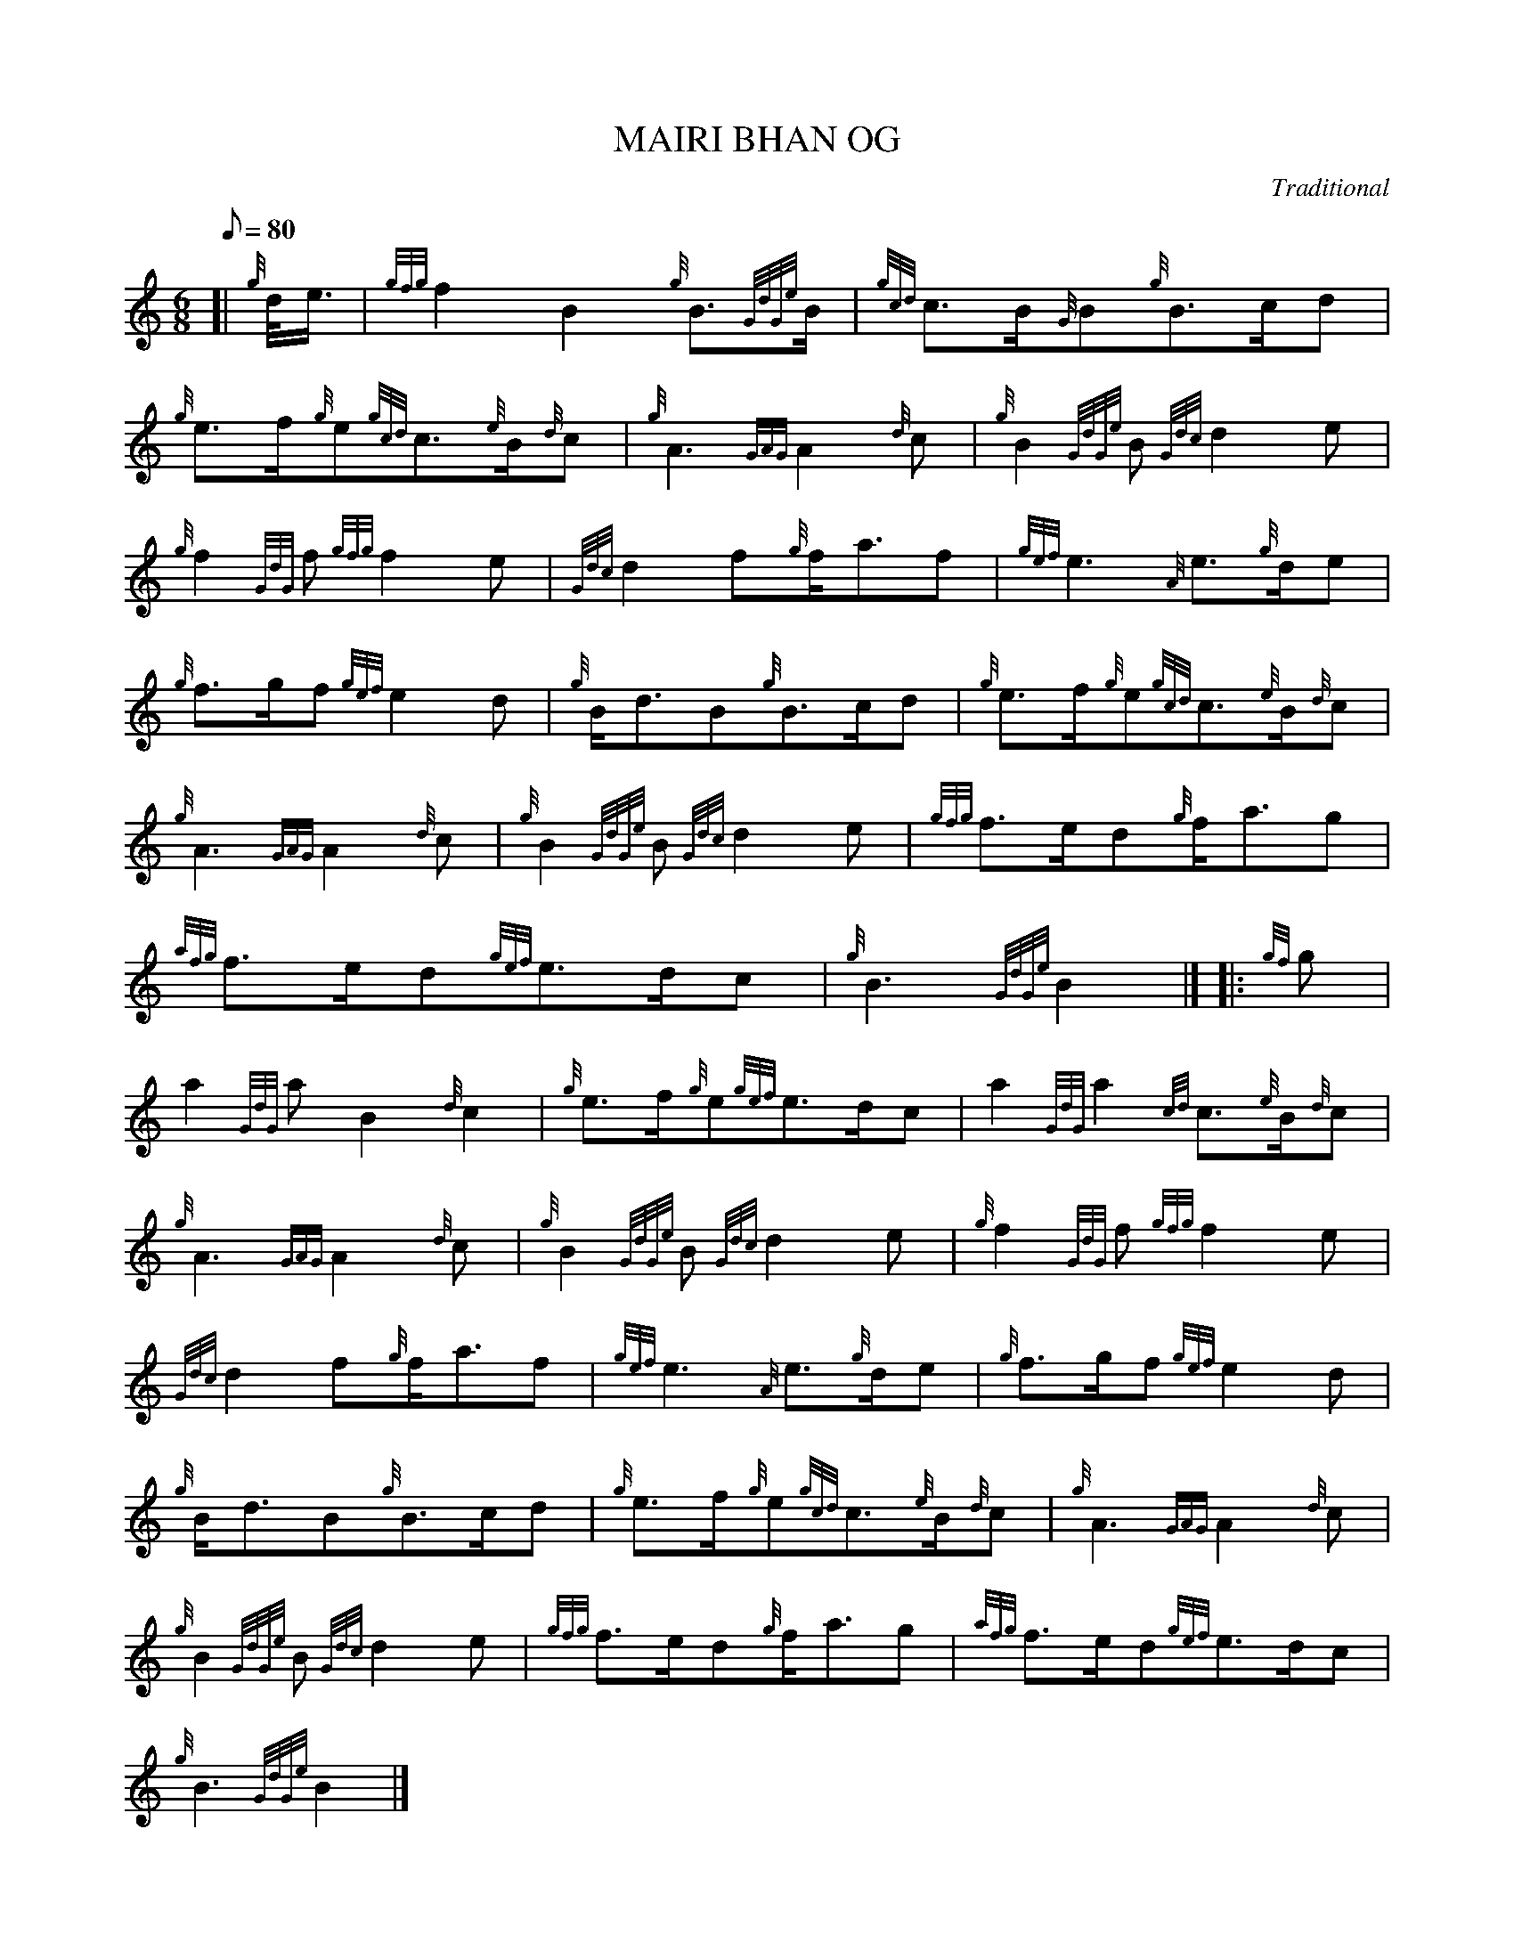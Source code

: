 X: 1
T:MAIRI BHAN OG
M:6/8
L:1/8
Q:80
C:Traditional
S:March
K:HP
[| {g}d/4e3/4|
{gfg}f2B2{g}B3/2{GdGe}B/2|
{gcd}c3/2B/2{G}B{g}B3/2c/2d|  !
{g}e3/2f/2{g}e{gcd}c3/2{e}B/2{d}c|
{g}A3{GAG}A2{d}c|
{g}B2{GdGe}B{Gdc}d2e|  !
{g}f2{GdG}f{gfg}f2e|
{Gdc}d2f{g}f/2a3/2f|
{gef}e3{A}e3/2{g}d/2e|  !
{g}f3/2g/2f{gef}e2d|
{g}B/2d3/2B{g}B3/2c/2d|
{g}e3/2f/2{g}e{gcd}c3/2{e}B/2{d}c|  !
{g}A3{GAG}A2{d}c|
{g}B2{GdGe}B{Gdc}d2e|
{gfg}f3/2e/2d{g}f/2a3/2g|  !
{afg}f3/2e/2d{gef}e3/2d/2c|
{g}B3{GdGe}B2|] |:
{gf}g|  !
a2{GdG}aB2{d}c2|
{g}e3/2f/2{g}e{gef}e3/2d/2c|
a2{GdG}a2{cd}c3/2{e}B/2{d}c|  !
{g}A3{GAG}A2{d}c|
{g}B2{GdGe}B{Gdc}d2e|
{g}f2{GdG}f{gfg}f2e|  !
{Gdc}d2f{g}f/2a3/2f|
{gef}e3{A}e3/2{g}d/2e|
{g}f3/2g/2f{gef}e2d|  !
{g}B/2d3/2B{g}B3/2c/2d|
{g}e3/2f/2{g}e{gcd}c3/2{e}B/2{d}c|
{g}A3{GAG}A2{d}c|  !
{g}B2{GdGe}B{Gdc}d2e|
{gfg}f3/2e/2d{g}f/2a3/2g|
{afg}f3/2e/2d{gef}e3/2d/2c|  !
{g}B3{GdGe}B2|]
